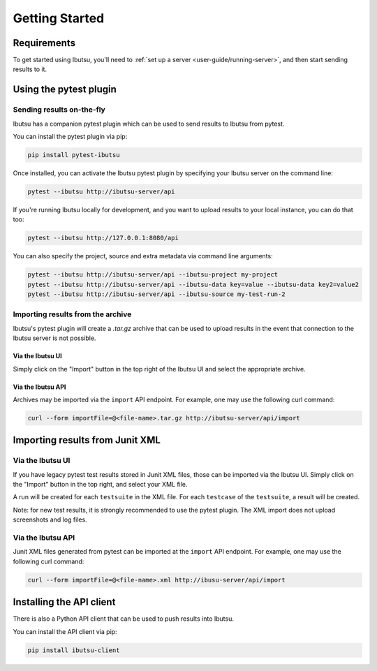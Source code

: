 .. _user-guide/getting-started:

Getting Started
===============

Requirements
------------

To get started using Ibutsu, you'll need to :ref:`set up a server <user-guide/running-server>`,
and then start sending results to it.


Using the pytest plugin
-----------------------

Sending results on-the-fly
##########################

Ibutsu has a companion pytest plugin which can be used to send results to Ibutsu from pytest.

You can install the pytest plugin via pip:

.. code-block:: shell

   pip install pytest-ibutsu


Once installed, you can activate the Ibutsu pytest plugin by specifying your Ibutsu server on the
command line:

.. code-block:: shell

   pytest --ibutsu http://ibutsu-server/api


If you're running Ibutsu locally for development, and you want to upload results to your local
instance, you can do that too:

.. code-block:: shell

   pytest --ibutsu http://127.0.0.1:8080/api


You can also specify the project, source and extra metadata via command line arguments:

.. code-block:: shell

   pytest --ibutsu http://ibutsu-server/api --ibutsu-project my-project
   pytest --ibutsu http://ibutsu-server/api --ibutsu-data key=value --ibutsu-data key2=value2
   pytest --ibutsu http://ibutsu-server/api --ibutsu-source my-test-run-2

Importing results from the archive
##################################

Ibutsu's pytest plugin will create a `.tar.gz` archive that can be used to upload results
in the event that connection to the Ibutsu server is not possible.

Via the Ibutsu UI
*****************
Simply click on the "Import" button in the top right of the Ibutsu UI and select the
appropriate archive.

Via the Ibutsu API
******************
Archives may be imported via the ``import`` API endpoint. For example, one may use the
following curl command:

.. code-block:: shell

  curl --form importFile=@<file-name>.tar.gz http://ibutsu-server/api/import


Importing results from Junit XML
--------------------------------

Via the Ibutsu UI
#################
If you have legacy pytest test results stored in Junit XML files, those can be imported
via the Ibutsu UI. Simply click on the "Import" button in the top right, and select your XML file.

A run will be created for each ``testsuite`` in the XML file. For each ``testcase`` of the
``testsuite``, a result will be created.

Note: for new test results, it is strongly recommended to use the pytest plugin. The XML import
does not upload screenshots and log files.

Via the Ibutsu API
##################
Junit XML files generated from pytest can be imported at the ``import`` API endpoint. For example,
one may use the following curl command:

.. code-block:: shell

  curl --form importFile=@<file-name>.xml http://ibusu-server/api/import

Installing the API client
-------------------------

There is also a Python API client that can be used to push results into Ibutsu.

You can install the API client via pip:

.. code-block:: shell

   pip install ibutsu-client
